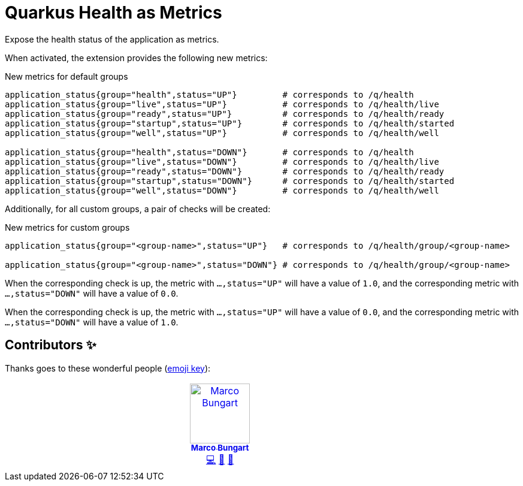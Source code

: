 = Quarkus Health as Metrics

Expose the health status of the application as metrics.

When activated, the extension provides the following new metrics:

.New metrics for default groups
[code]
----
application_status{group="health",status="UP"}         # corresponds to /q/health
application_status{group="live",status="UP"}           # corresponds to /q/health/live
application_status{group="ready",status="UP"}          # corresponds to /q/health/ready
application_status{group="startup",status="UP"}        # corresponds to /q/health/started
application_status{group="well",status="UP"}           # corresponds to /q/health/well

application_status{group="health",status="DOWN"}       # corresponds to /q/health
application_status{group="live",status="DOWN"}         # corresponds to /q/health/live
application_status{group="ready",status="DOWN"}        # corresponds to /q/health/ready
application_status{group="startup",status="DOWN"}      # corresponds to /q/health/started
application_status{group="well",status="DOWN"}         # corresponds to /q/health/well
----

Additionally, for all custom groups, a pair of checks will be created:

.New metrics for custom groups
[code]
----
application_status{group="<group-name>",status="UP"}   # corresponds to /q/health/group/<group-name>

application_status{group="<group-name>",status="DOWN"} # corresponds to /q/health/group/<group-name>
----

When the corresponding check is up, the metric with `...,status="UP"` will have a value of `1.0`, and the corresponding metric with `...,status="DOWN"` will have a value of `0.0`.

When the corresponding check is up, the metric with `...,status="UP"` will have a value of `0.0`, and the corresponding metric with `...,status="DOWN"` will have a value of `1.0`.

== Contributors ✨

Thanks goes to these wonderful people (https://allcontributors.org/docs/en/emoji-key[emoji key]):

++++
<!-- ALL-CONTRIBUTORS-LIST:START - Do not remove or modify this section -->
<!-- prettier-ignore-start -->
<!-- markdownlint-disable -->
<table>
  <tbody>
    <tr>
      <td align="center" valign="top" width="14.28%"><a href="https://turing85.github.io"><img src="https://avatars.githubusercontent.com/u/32584495?v=4?s=100" width="100px;" alt="Marco Bungart"/><br /><sub><b>Marco Bungart</b></sub></a><br /><a href="#code-turing85" title="Code">💻</a> <a href="#maintenance-turing85" title="Maintenance">🚧</a> <a href="#doc-turing85" title="Documentation">📖</a></td>
    </tr>
  </tbody>
</table>

<!-- markdownlint-restore -->
<!-- prettier-ignore-end -->

<!-- ALL-CONTRIBUTORS-LIST:END -->
++++